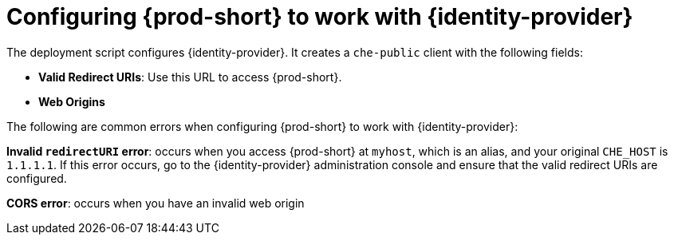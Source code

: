 // configuring-authorization

[id="configuring-{prod-id-short}-to-work-with-keycloak_{context}"]
= Configuring {prod-short} to work with {identity-provider}

The deployment script configures {identity-provider}. It creates a `che-public` client with the following fields:

* *Valid Redirect URIs*: Use this URL to access {prod-short}.
* *Web Origins*

The following are common errors when configuring {prod-short} to work with {identity-provider}:

*Invalid `redirectURI` error*: occurs when you access {prod-short} at `myhost`, which is an alias, and your original `+CHE_HOST+` is `1.1.1.1`. If this error occurs, go to the {identity-provider} administration console and ensure that the valid redirect URIs are configured.

*CORS error*: occurs when you have an invalid web origin
